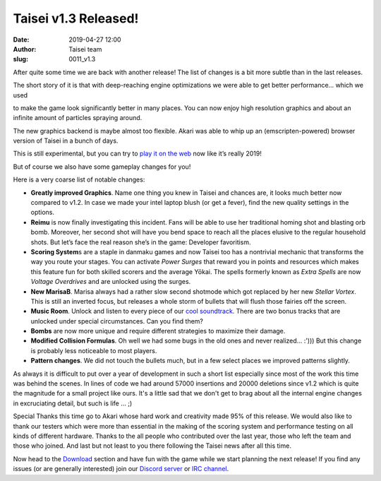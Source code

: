 Taisei v1.3 Released!
#####################
:date: 2019-04-27 12:00
:author: Taisei team
:slug: 0011_v1.3

After quite some time we are back with another release! The list of changes is a bit more subtle than in the last releases.

The short story of it is that with deep-reaching engine optimizations we were able to get better performance… which we used

to make the game look significantly better in many places. You can now enjoy high resolution graphics and about an infinite amount of particles spraying around.

The new graphics backend is maybe almost too flexible. Akari was able to whip up an (emscripten-powered) browser version of Taisei in a bunch of days.

This is still experimental, but you can try to `play it on the web <https://taisei-project.org/play>`__ now like it’s really 2019!

But of course we also have some gameplay changes for you!

Here is a very coarse list of notable changes:

- **Greatly improved Graphics**. Name one thing you knew in Taisei and chances are, it looks much better now compared to v1.2. In case we made your intel laptop blush (or get a fever), find the new quality settings in the options.

- **Reimu** is now finally investigating this incident. Fans will be able to use her traditional homing shot and blasting orb bomb. Moreover, her second shot will have you bend space to reach all the places elusive to the regular household shots. But let’s face the real reason she’s in the game: Developer favoritism.

- **Scoring System**\ s are a staple in danmaku games and now Taisei too has a nontrivial mechanic that transforms the way you route your stages. You can activate *Power Surges* that reward you in points and resources which makes this feature fun for both skilled scorers and the average Yōkai. The spells formerly known as *Extra Spells* are now *Voltage Overdrives* and are unlocked using the surges.

- **New MarisaB**. Marisa always had a rather slow second shotmode which got replaced by her new *Stellar Vortex*. This is still an inverted focus, but releases a whole storm of bullets that will flush those fairies off the screen.

- **Music Room**. Unlock and listen to every piece of our `cool soundtrack <https://tuckv.bandcamp.com/album/taisei-project-ost>`__. There are two bonus tracks that are unlocked under special circumstances. Can you find them?

- **Bombs** are now more unique and require different strategies to maximize their damage.

- **Modified Collision Formulas**. Oh well we had some bugs in the old ones and never realized… :'))) But this change is probably less noticeable to most players.

- **Pattern changes**. We did not touch the bullets much, but in a few select places we improved patterns slightly.

As always it is difficult to put over a year of development in such a short list especially since most of the work this time was behind the scenes. In lines of code we had around 57000 insertions and 20000 deletions since v1.2 which is quite the magnitude for a small project like ours. It's a little sad that we don't get to brag about all the internal engine changes in excruciating detail, but such is life … ;)

Special Thanks this time go to Akari whose hard work and creativity made 95% of this release. We would also like to thank our testers which were more than essential in the making of the scoring system and performance testing on all kinds of different hardware. Thanks to the all people who contributed over the last year, those who left the team and those who joined. And last but not least to you there following the Taisei news after all this time.

Now head to the `Download <https://taisei-project.org/download>`__ section and have fun with the game while we start planning the next release! If you find any issues (or are generally interested) join our `Discord server <https://discord.gg/JEHCMzW>`__ or `IRC channel <irc://irc.freenode.net:6667/taisei-project>`__.

